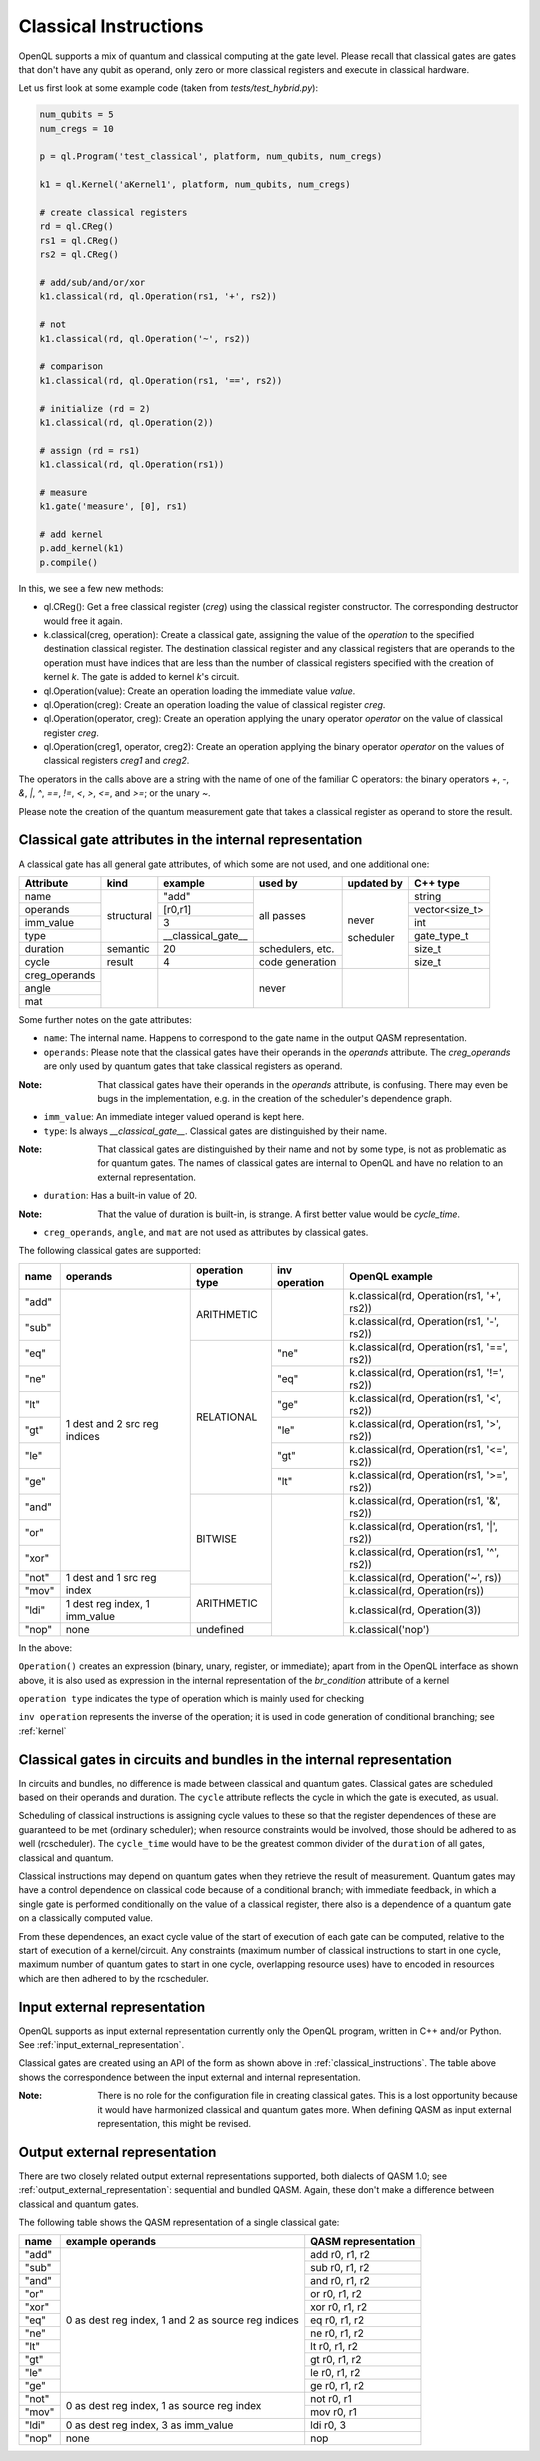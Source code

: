 .. _classical_instructions:

Classical Instructions
======================

OpenQL supports a mix of quantum and classical computing at the gate level.
Please recall that classical gates are gates that don't have any qubit as operand,
only zero or more classical registers and execute in classical hardware.

Let us first look at some example code (taken from *tests/test_hybrid.py*):

.. code:: python

   num_qubits = 5
   num_cregs = 10

   p = ql.Program('test_classical', platform, num_qubits, num_cregs)

   k1 = ql.Kernel('aKernel1', platform, num_qubits, num_cregs)

   # create classical registers
   rd = ql.CReg()
   rs1 = ql.CReg()
   rs2 = ql.CReg()

   # add/sub/and/or/xor
   k1.classical(rd, ql.Operation(rs1, '+', rs2))

   # not
   k1.classical(rd, ql.Operation('~', rs2))

   # comparison
   k1.classical(rd, ql.Operation(rs1, '==', rs2))

   # initialize (rd = 2)
   k1.classical(rd, ql.Operation(2))

   # assign (rd = rs1)
   k1.classical(rd, ql.Operation(rs1))

   # measure
   k1.gate('measure', [0], rs1)

   # add kernel
   p.add_kernel(k1)
   p.compile()

In this, we see a few new methods:

- ql.CReg():
  Get a free classical register (*creg*) using the classical register constructor.
  The corresponding destructor would free it again.

- k.classical(creg, operation):
  Create a classical gate, assigning the value of the *operation* to the specified destination classical register.
  The destination classical register and any classical registers that are operands to the operation must have indices that are less than the number of classical registers specified with the creation of kernel *k*.
  The gate is added to kernel *k*'s circuit.

- ql.Operation(value):
  Create an operation loading the immediate value *value*.

- ql.Operation(creg):
  Create an operation loading the value of classical register *creg*.

- ql.Operation(operator, creg):
  Create an operation applying the unary operator *operator* on the value of classical register *creg*.

- ql.Operation(creg1, operator, creg2):
  Create an operation applying the binary operator *operator* on the values of classical registers *creg1* and *creg2*.

The operators in the calls above are a string with the name of one of the familiar C operators: the binary operators
*+*, *-*, *&*, *|*, *^*, *==*, *!=*, *<*, *>*, *<=*, and *>=*; or the unary *~*.

Please note the creation of the quantum measurement gate that takes a classical register as operand to store the result.

.. _classical_gate_attributes_in_the_internal_representation:

Classical gate attributes in the internal representation
---------------------------------------------------------

A classical gate has all general gate attributes, of which some are not used, and one additional one:

+---------------+-----------+--------------------+------------+------------+----------------+
| Attribute     | kind      | example            | used by    | updated by | C++ type       |
+===============+===========+====================+============+============+================+
| name          | structural| "add"              | all passes | never      | string         |
+---------------+           +--------------------+            +            +----------------+
| operands      |           | [r0,r1]            |            |            | vector<size_t> |
+---------------+           +--------------------+            +            +----------------+
| imm_value     |           | 3                  |            |            | int            |
+---------------+           +--------------------+            +            +----------------+
| type          |           | __classical_gate__ |            |            | gate_type_t    |
+---------------+-----------+--------------------+------------+            +----------------+
| duration      | semantic  | 20                 | schedulers,|            | size_t         |
|               |           |                    | etc.       |            |                |
+---------------+-----------+--------------------+------------+            +----------------+
| cycle         | result    | 4                  | code       | scheduler  | size_t         |
|               |           |                    | generation |            |                |
+---------------+-----------+--------------------+------------+------------+----------------+
| creg_operands |           |                    | never      |            |                |
+---------------+           +                    +            +            +                +
| angle         |           |                    |            |            |                |
+---------------+           +                    +            +            +                +
| mat           |           |                    |            |            |                |
+---------------+-----------+--------------------+------------+------------+----------------+

Some further notes on the gate attributes:

- ``name``: The internal name. Happens to correspond to the gate name in the output QASM representation.

- ``operands``: Please note that the classical gates have their operands in the *operands* attribute.
  The *creg_operands* are only used by quantum gates that take classical registers as operand.

:Note: That classical gates have their operands in the *operands* attribute, is confusing. There may even be bugs in the implementation, e.g. in the creation of the scheduler's dependence graph.

- ``imm_value``: An immediate integer valued operand is kept here.

- ``type``: Is always *__classical_gate__*. Classical gates are distinguished by their name.

:Note: That classical gates are distinguished by their name and not by some type, is not as problematic as for quantum gates. The names of classical gates are internal to OpenQL and have no relation to an external representation.

- ``duration``: Has a built-in value of 20.

:Note: That the value of duration is built-in, is strange. A first better value would be *cycle_time*.

- ``creg_operands``, ``angle``, and ``mat`` are not used as attributes by classical gates.


The following classical gates are supported:

+-------+-------------------------------+----------------+---------------+--------------------------------------------+
| name  | operands                      | operation type | inv operation | OpenQL example                             |
+=======+===============================+================+===============+============================================+
| "add" | 1 dest and 2 src reg indices  | ARITHMETIC     |               | k.classical(rd, Operation(rs1, '+', rs2))  |
+-------+                               +                +               +--------------------------------------------+
| "sub" |                               |                |               | k.classical(rd, Operation(rs1, '-', rs2))  |
+-------+                               +----------------+---------------+--------------------------------------------+
| "eq"  |                               | RELATIONAL     | "ne"          | k.classical(rd, Operation(rs1, '==', rs2)) |
+-------+                               +                +---------------+--------------------------------------------+
| "ne"  |                               |                | "eq"          | k.classical(rd, Operation(rs1, '!=', rs2)) |
+-------+                               +                +---------------+--------------------------------------------+
| "lt"  |                               |                | "ge"          | k.classical(rd, Operation(rs1, '<', rs2))  |
+-------+                               +                +---------------+--------------------------------------------+
| "gt"  |                               |                | "le"          | k.classical(rd, Operation(rs1, '>', rs2))  |
+-------+                               +                +---------------+--------------------------------------------+
| "le"  |                               |                | "gt"          | k.classical(rd, Operation(rs1, '<=', rs2)) |
+-------+                               +                +---------------+--------------------------------------------+
| "ge"  |                               |                | "lt"          | k.classical(rd, Operation(rs1, '>=', rs2)) |
+-------+                               +----------------+---------------+--------------------------------------------+
| "and" |                               | BITWISE        |               | k.classical(rd, Operation(rs1, '&', rs2))  |
+-------+                               +                +               +--------------------------------------------+
| "or"  |                               |                |               | k.classical(rd, Operation(rs1, '|', rs2))  |
+-------+                               +                +               +--------------------------------------------+
| "xor" |                               |                |               | k.classical(rd, Operation(rs1, '^', rs2))  |
+-------+-------------------------------+                +               +--------------------------------------------+
| "not" | 1 dest and 1 src reg index    |                |               | k.classical(rd, Operation('~', rs))        |
+-------+                               +----------------+               +--------------------------------------------+
| "mov" |                               | ARITHMETIC     |               | k.classical(rd, Operation(rs))             |
+-------+-------------------------------+                +               +--------------------------------------------+
| "ldi" | 1 dest reg index, 1 imm_value |                |               | k.classical(rd, Operation(3))              |
+-------+-------------------------------+----------------+               +--------------------------------------------+
| "nop" | none                          | undefined      |               | k.classical('nop')                         |
+-------+-------------------------------+----------------+---------------+--------------------------------------------+

In the above:

``Operation()`` creates an expression (binary, unary, register, or immediate); apart from in the OpenQL interface as shown above, it is also used as expression in the internal representation of the *br_condition* attribute of a kernel

``operation type`` indicates the type of operation which is mainly used for checking

``inv operation`` represents the inverse of the operation; it is used in code generation of conditional branching; see :ref:`kernel`


Classical gates in circuits and bundles in the internal representation
----------------------------------------------------------------------

In circuits and bundles, no difference is made between classical and quantum gates.
Classical gates are scheduled based on their operands and duration.
The ``cycle`` attribute reflects the cycle in which the gate is executed, as usual.

Scheduling of classical instructions is assigning cycle values to these so that the register dependences of these are guaranteed to be met (ordinary scheduler); when resource constraints would be involved, those should be adhered to as well (rcscheduler). The ``cycle_time`` would have to be the greatest common divider of the ``duration`` of all gates, classical and quantum.

Classical instructions may depend on quantum gates when they retrieve the result of measurement.
Quantum gates may have a control dependence on classical code because of a conditional branch; with immediate feedback, in which a single gate is performed conditionally on the value of a classical register, there also is a dependence of a quantum gate on a classically computed value.

From these dependences, an exact cycle value of the start of execution of each gate can be computed,
relative to the start of execution of a kernel/circuit.
Any constraints (maximum number of classical instructions to start in one cycle, maximum number of quantum gates to start in one cycle,
overlapping resource uses) have to encoded in resources which are then adhered to by the rcscheduler.

.. _classical_input_external_representation:

Input external representation
-----------------------------

OpenQL supports as input external representation currently only the OpenQL program, written in C++ and/or Python.
See :ref:`input_external_representation`.

Classical gates are created using an API of the form as shown above in :ref:`classical_instructions`.
The table above shows the correspondence between the input external and internal representation.

:Note: There is no role for the configuration file in creating classical gates. This is a lost opportunity because it would have harmonized classical and quantum gates more. When defining QASM as input external representation, this might be revised.


.. _classical_output_external_representation:

Output external representation
------------------------------

There are two closely related output external representations supported, both dialects of QASM 1.0;
see :ref:`output_external_representation`: sequential and bundled QASM.
Again, these don't make a difference between classical and quantum gates.

The following table shows the QASM representation of a single classical gate:

+-------+-----------------------------------------------------+---------------------+
| name  | example operands                                    | QASM representation |
+=======+=====================================================+=====================+
| "add" | 0 as dest reg index, 1 and 2 as source reg indices  | add r0, r1, r2      |
+-------+                                                     +---------------------+
| "sub" |                                                     | sub r0, r1, r2      |
+-------+                                                     +---------------------+
| "and" |                                                     | and r0, r1, r2      |
+-------+                                                     +---------------------+
| "or"  |                                                     | or r0, r1, r2       |
+-------+                                                     +---------------------+
| "xor" |                                                     | xor r0, r1, r2      |
+-------+                                                     +---------------------+
| "eq"  |                                                     | eq r0, r1, r2       |
+-------+                                                     +---------------------+
| "ne"  |                                                     | ne r0, r1, r2       |
+-------+                                                     +---------------------+
| "lt"  |                                                     | lt r0, r1, r2       |
+-------+                                                     +---------------------+
| "gt"  |                                                     | gt r0, r1, r2       |
+-------+                                                     +---------------------+
| "le"  |                                                     | le r0, r1, r2       |
+-------+                                                     +---------------------+
| "ge"  |                                                     | ge r0, r1, r2       |
+-------+-----------------------------------------------------+---------------------+
| "not" | 0 as dest reg index, 1 as source reg index          | not r0, r1          |
+-------+                                                     +---------------------+
| "mov" |                                                     | mov r0, r1          |
+-------+-----------------------------------------------------+---------------------+
| "ldi" | 0 as dest reg index, 3 as imm_value                 | ldi r0, 3           |
+-------+-----------------------------------------------------+---------------------+
| "nop" | none                                                | nop                 |
+-------+-----------------------------------------------------+---------------------+


